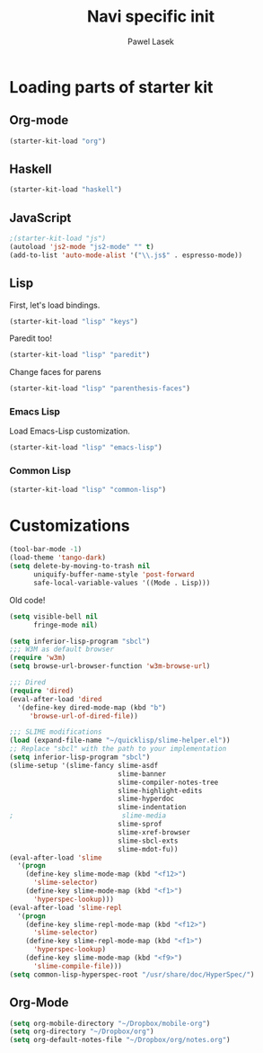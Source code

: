 #+AUTHOR: Pawel Lasek
#+TITLE: Navi specific init

* Loading parts of starter kit
** Org-mode
#+BEGIN_SRC emacs-lisp
(starter-kit-load "org")
#+END_SRC

** Haskell
#+BEGIN_SRC emacs-lisp
(starter-kit-load "haskell")
#+END_SRC

** JavaScript
#+BEGIN_SRC emacs-lisp
;(starter-kit-load "js")
(autoload 'js2-mode "js2-mode" "" t)
(add-to-list 'auto-mode-alist '("\\.js$" . espresso-mode))

#+END_SRC

** Lisp

   First, let's load bindings.

#+BEGIN_SRC emacs-lisp
(starter-kit-load "lisp" "keys")
#+END_SRC

   Paredit too!

#+BEGIN_SRC emacs-lisp
(starter-kit-load "lisp" "paredit")
#+END_SRC

   Change faces for parens

#+BEGIN_SRC emacs-lisp
(starter-kit-load "lisp" "parenthesis-faces")
#+END_SRC

*** Emacs Lisp
    Load Emacs-Lisp customization.
#+BEGIN_SRC emacs-lisp
(starter-kit-load "lisp" "emacs-lisp")
#+END_SRC

*** Common Lisp
#+BEGIN_SRC emacs-lisp
(starter-kit-load "lisp" "common-lisp")
#+END_SRC
* Customizations

#+BEGIN_SRC emacs-lisp
  (tool-bar-mode -1)
  (load-theme 'tango-dark)
  (setq delete-by-moving-to-trash nil
        uniquify-buffer-name-style 'post-forward
        safe-local-variable-values '((Mode . Lisp)))
#+END_SRC

  Old code!

#+BEGIN_SRC emacs-lisp
    (setq visible-bell nil
          fringe-mode nil)
    
    (setq inferior-lisp-program "sbcl")
    ;;; W3M as default browser
    (require 'w3m)
    (setq browse-url-browser-function 'w3m-browse-url)
    
    ;;; Dired 
    (require 'dired)
    (eval-after-load 'dired  
      '(define-key dired-mode-map (kbd "b")
         'browse-url-of-dired-file))
    
    ;;; SLIME modifications
    (load (expand-file-name "~/quicklisp/slime-helper.el"))
    ;; Replace "sbcl" with the path to your implementation
    (setq inferior-lisp-program "sbcl")
    (slime-setup '(slime-fancy slime-asdf
                               slime-banner
                               slime-compiler-notes-tree
                               slime-highlight-edits
                               slime-hyperdoc
                               slime-indentation
    ;                           slime-media
                               slime-sprof
                               slime-xref-browser
                               slime-sbcl-exts
                               slime-mdot-fu))
    (eval-after-load 'slime
      '(progn
        (define-key slime-mode-map (kbd "<f12>")
          'slime-selector)
        (define-key slime-mode-map (kbd "<f1>")
          'hyperspec-lookup)))
    (eval-after-load 'slime-repl
      '(progn
        (define-key slime-repl-mode-map (kbd "<f12>")
          'slime-selector)
        (define-key slime-repl-mode-map (kbd "<f1>")
          'hyperspec-lookup)
        (define-key slime-mode-map (kbd "<f9>")
          'slime-compile-file)))
    (setq common-lisp-hyperspec-root "/usr/share/doc/HyperSpec/")
    
#+END_SRC
** Org-Mode
#+BEGIN_SRC emacs-lisp
(setq org-mobile-directory "~/Dropbox/mobile-org")
(setq org-directory "~/Dropbox/org")
(setq org-default-notes-file "~/Dropbox/org/notes.org")

#+END_SRC
